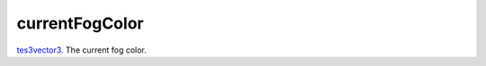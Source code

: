 currentFogColor
====================================================================================================

`tes3vector3`_. The current fog color.

.. _`tes3vector3`: ../../../lua/type/tes3vector3.html
